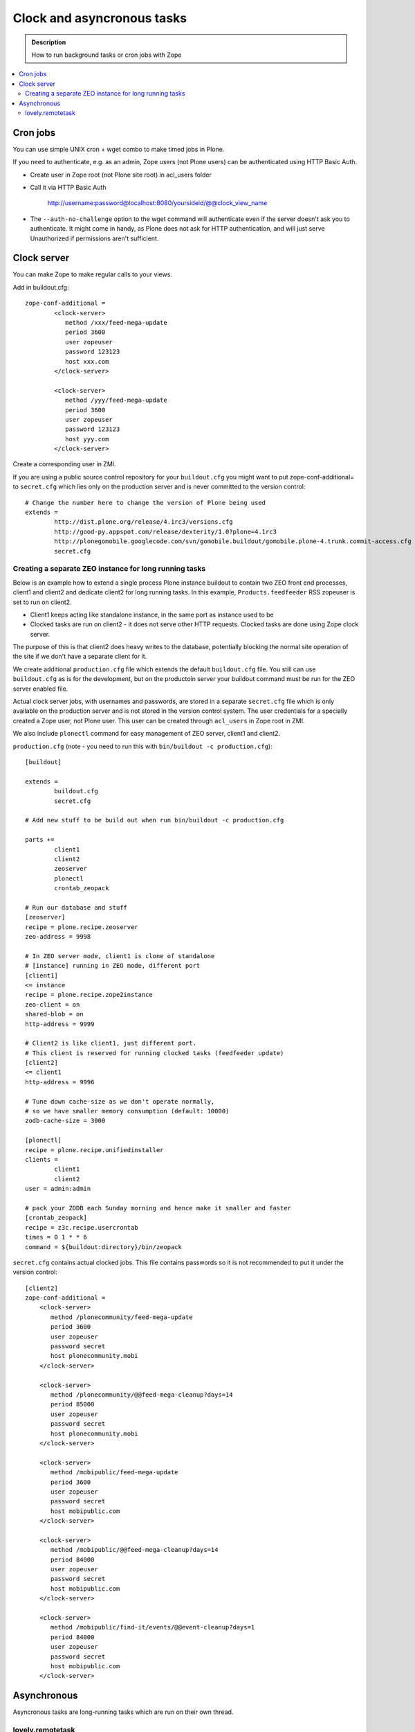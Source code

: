 =================================
 Clock and asyncronous tasks
=================================


.. admonition:: Description

        How to run background tasks or cron jobs with Zope
        
.. contents:: :local:

Cron jobs
==================

You can use simple UNIX cron + wget combo to make timed jobs in Plone.

If you need to authenticate, e.g. as an admin, Zope users (not Plone users)
can be authenticated using HTTP Basic Auth. 

* Create user in Zope root (not Plone site root) in acl_users folder

* Call it via HTTP Basic Auth

       http://username:password@localhost:8080/yoursideid/@@clock_view_name

* The ``--auth-no-challenge`` option to the wget command will authenticate even
  if the server doesn't ask you to authenticate. It might come in handy, as 
  Plone does not ask for HTTP authentication, and will just serve Unauthorized 
  if permissions aren't sufficient.

Clock server
==================

You can make Zope to make regular calls to your views.

Add in buildout.cfg::

        zope-conf-additional =
                <clock-server>
                   method /xxx/feed-mega-update
                   period 3600 
                   user zopeuser
                   password 123123
                   host xxx.com
                </clock-server>
        
                <clock-server>
                   method /yyy/feed-mega-update
                   period 3600 
                   user zopeuser
                   password 123123
                   host yyy.com
                </clock-server>
                
Create a corresponding user in ZMI.
                
If you are using a public source control repository for your ``buildout.cfg`` you                
might want to put zope-conf-additional= to ``secret.cfg`` which lies only on the
production server and is never committed to the version control::

        # Change the number here to change the version of Plone being used
        extends = 
                http://dist.plone.org/release/4.1rc3/versions.cfg
                http://good-py.appspot.com/release/dexterity/1.0?plone=4.1rc3
                http://plonegomobile.googlecode.com/svn/gomobile.buildout/gomobile.plone-4.trunk.commit-access.cfg
                secret.cfg
                                        
Creating a separate ZEO instance for long running tasks
------------------------------------------------------------------------------------
        
Below is an example how to extend a single process Plone instance buildout to
contain two ZEO front end processes, client1 and client2 and dedicate client2
for long running tasks. In this example, ``Products.feedfeeder`` RSS zopeuser is set to run on
client2. 

* Client1 keeps acting like standalone instance, in the same port as instance used to be

* Clocked tasks are run on client2 - it does not serve other HTTP requests.
  Clocked tasks are done using Zope clock server.

The purpose of this is that client2 does heavy writes to the database, potentially
blocking the normal site operation of the site if we don't have a separate client for it.

We create additional ``production.cfg`` file which extends the default ``buildout.cfg`` file.
You still can use ``buildout.cfg`` as is for the development, but on the productoin server
your buildout command must be run for the ZEO server enabled file.

Actual clock server jobs, with usernames and passwords, are stored in a separate ``secret.cfg`` 
file which is only available on the production server and is not stored in the version control system. 
The user credentials for a specially created a Zope user, not Plone user.
This user can be created through ``acl_users`` in Zope root in ZMI.

We also include ``plonectl`` command for easy management of ZEO server, client1 and client2.

``production.cfg`` (note - you need to run this with ``bin/buildout -c production.cfg``)::

        [buildout]
        
        extends = 
                buildout.cfg
                secret.cfg
        
        # Add new stuff to be build out when run bin/buildout -c production.cfg
        
        parts +=
                client1
                client2
                zeoserver
                plonectl
                crontab_zeopack
                
        # Run our database and stuff        
        [zeoserver]
        recipe = plone.recipe.zeoserver
        zeo-address = 9998
        
        # In ZEO server mode, client1 is clone of standalone 
        # [instance] running in ZEO mode, different port
        [client1]
        <= instance
        recipe = plone.recipe.zope2instance
        zeo-client = on
        shared-blob = on
        http-address = 9999
        
        # Client2 is like client1, just different port.
        # This client is reserved for running clocked tasks (feedfeeder update)
        [client2]
        <= client1
        http-address = 9996
        
        # Tune down cache-size as we don't operate normally,
        # so we have smaller memory consumption (default: 10000)
        zodb-cache-size = 3000
        
        [plonectl]
        recipe = plone.recipe.unifiedinstaller
        clients =
                client1
                client2
        user = admin:admin
                
        # pack your ZODB each Sunday morning and hence make it smaller and faster
        [crontab_zeopack]
        recipe = z3c.recipe.usercrontab
        times = 0 1 * * 6
        command = ${buildout:directory}/bin/zeopack        

``secret.cfg`` contains actual clocked jobs. This file contains passwords so it is not
recommended to put it under the version control::

    [client2]
    zope-conf-additional =
        <clock-server>
           method /plonecommunity/feed-mega-update
           period 3600 
           user zopeuser
           password secret
           host plonecommunity.mobi
        </clock-server>

        <clock-server>
           method /plonecommunity/@@feed-mega-cleanup?days=14
           period 85000
           user zopeuser
           password secret
           host plonecommunity.mobi
        </clock-server>

        <clock-server>
           method /mobipublic/feed-mega-update
           period 3600 
           user zopeuser
           password secret
           host mobipublic.com
        </clock-server>

        <clock-server>
           method /mobipublic/@@feed-mega-cleanup?days=14
           period 84000 
           user zopeuser
           password secret
           host mobipublic.com
        </clock-server>

        <clock-server>
           method /mobipublic/find-it/events/@@event-cleanup?days=1
           period 84000 
           user zopeuser
           password secret
           host mobipublic.com
        </clock-server>

        
Asynchronous
==================        

Asyncronous tasks are long-running tasks which are run on their own thread.

lovely.remotetask
-----------------

``lovely.remotetask`` is worked based long-running task manager for Zope 3.

.. TODO:: NO WORKING EXAMPLES HOW TO USE THIS

* `lovely.remotetask package <http://pypi.python.org/pypi/lovely.remotetask>`_ package page

* http://tarekziade.wordpress.com/2007/09/28/a-co-server-for-zope/

* http://swik.net/Zope/Planet+Zope/Trying+lovely.remotetask+for+cron+jobs/c1kfs

* http://archives.free.net.ph/message/20081015.201535.2d147fec.fr.html
